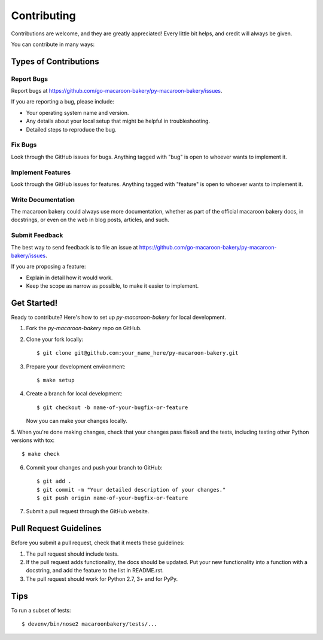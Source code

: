 ============
Contributing
============

Contributions are welcome, and they are greatly appreciated! Every
little bit helps, and credit will always be given.

You can contribute in many ways:

Types of Contributions
----------------------

Report Bugs
~~~~~~~~~~~

Report bugs at https://github.com/go-macaroon-bakery/py-macaroon-bakery/issues.

If you are reporting a bug, please include:

* Your operating system name and version.
* Any details about your local setup that might be helpful in troubleshooting.
* Detailed steps to reproduce the bug.

Fix Bugs
~~~~~~~~

Look through the GitHub issues for bugs. Anything tagged with "bug"
is open to whoever wants to implement it.

Implement Features
~~~~~~~~~~~~~~~~~~

Look through the GitHub issues for features. Anything tagged with "feature"
is open to whoever wants to implement it.

Write Documentation
~~~~~~~~~~~~~~~~~~~

The macaroon bakery could always use more documentation, whether as part of the
official macaroon bakery docs, in docstrings, or even on the web in blog posts,
articles, and such.

Submit Feedback
~~~~~~~~~~~~~~~

The best way to send feedback is to file an issue at
https://github.com/go-macaroon-bakery/py-macaroon-bakery/issues.

If you are proposing a feature:

* Explain in detail how it would work.
* Keep the scope as narrow as possible, to make it easier to implement.

Get Started!
------------

Ready to contribute? Here's how to set up `py-macaroon-bakery` for local
development.

1. Fork the `py-macaroon-bakery` repo on GitHub.
2. Clone your fork locally::

    $ git clone git@github.com:your_name_here/py-macaroon-bakery.git

3. Prepare your development environment::

    $ make setup

4. Create a branch for local development::

    $ git checkout -b name-of-your-bugfix-or-feature

   Now you can make your changes locally.

5. When you're done making changes, check that your changes pass flake8 and the
tests, including testing other Python versions with tox::

    $ make check

6. Commit your changes and push your branch to GitHub::

    $ git add .
    $ git commit -m "Your detailed description of your changes."
    $ git push origin name-of-your-bugfix-or-feature

7. Submit a pull request through the GitHub website.

Pull Request Guidelines
-----------------------

Before you submit a pull request, check that it meets these guidelines:

1. The pull request should include tests.
2. If the pull request adds functionality, the docs should be updated. Put
   your new functionality into a function with a docstring, and add the
   feature to the list in README.rst.
3. The pull request should work for Python 2.7, 3+ and for PyPy.

Tips
----

To run a subset of tests::

    $ devenv/bin/nose2 macaroonbakery/tests/...
